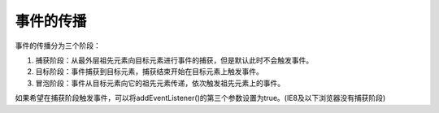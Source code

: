 
事件的传播
~~~~~~~~~~~~~~~~~~~~~~~~~~~~~~~~~~
事件的传播分为三个阶段：

1. 捕获阶段：从最外层祖先元素向目标元素进行事件的捕获，但是默认此时不会触发事件。
2. 目标阶段：事件捕获到目标元素，捕获结束开始在目标元素上触发事件。
3. 冒泡阶段：事件从目标元素向它的祖先元素传递，依次触发祖先元素上的事件。

如果希望在捕获阶段触发事件，可以将addEventListener()的第三个参数设置为true。(IE8及以下浏览器没有捕获阶段)